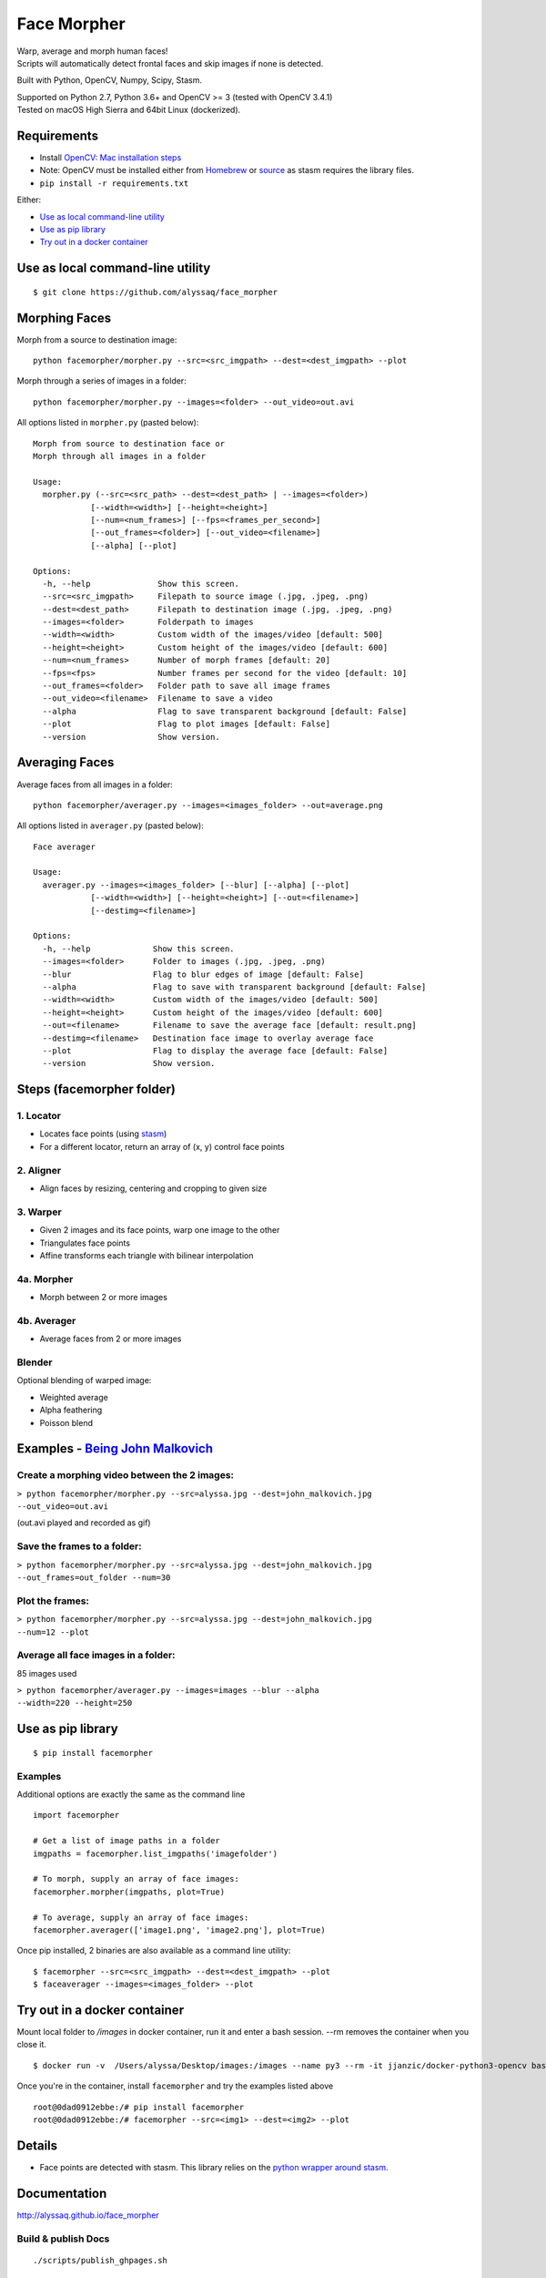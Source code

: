 Face Morpher
============

| Warp, average and morph human faces!
| Scripts will automatically detect frontal faces and skip images if
  none is detected.

Built with Python, OpenCV, Numpy, Scipy, Stasm.

| Supported on Python 2.7, Python 3.6+ and OpenCV >= 3 (tested with OpenCV 3.4.1)
| Tested on macOS High Sierra and 64bit Linux (dockerized).

Requirements
--------------
-  Install `OpenCV`_: `Mac installation steps`_
-  Note: OpenCV must be installed either from `Homebrew`_ or `source`_ as stasm requires the library files.
-  ``pip install -r requirements.txt``

Either:

-  `Use as local command-line utility`_
-  `Use as pip library`_
-  `Try out in a docker container`_

.. _`Use as local command-line utility`:

Use as local command-line utility
---------------------------------
::

    $ git clone https://github.com/alyssaq/face_morpher

Morphing Faces
--------------

Morph from a source to destination image:

::

    python facemorpher/morpher.py --src=<src_imgpath> --dest=<dest_imgpath> --plot

Morph through a series of images in a folder:

::

    python facemorpher/morpher.py --images=<folder> --out_video=out.avi

All options listed in ``morpher.py`` (pasted below):

::

    Morph from source to destination face or
    Morph through all images in a folder

    Usage:
      morpher.py (--src=<src_path> --dest=<dest_path> | --images=<folder>)
                [--width=<width>] [--height=<height>]
                [--num=<num_frames>] [--fps=<frames_per_second>]
                [--out_frames=<folder>] [--out_video=<filename>]
                [--alpha] [--plot]

    Options:
      -h, --help              Show this screen.
      --src=<src_imgpath>     Filepath to source image (.jpg, .jpeg, .png)
      --dest=<dest_path>      Filepath to destination image (.jpg, .jpeg, .png)
      --images=<folder>       Folderpath to images
      --width=<width>         Custom width of the images/video [default: 500]
      --height=<height>       Custom height of the images/video [default: 600]
      --num=<num_frames>      Number of morph frames [default: 20]
      --fps=<fps>             Number frames per second for the video [default: 10]
      --out_frames=<folder>   Folder path to save all image frames
      --out_video=<filename>  Filename to save a video
      --alpha                 Flag to save transparent background [default: False]
      --plot                  Flag to plot images [default: False]
      --version               Show version.

Averaging Faces
---------------

Average faces from all images in a folder:

::

    python facemorpher/averager.py --images=<images_folder> --out=average.png

All options listed in ``averager.py`` (pasted below):

::

    Face averager

    Usage:
      averager.py --images=<images_folder> [--blur] [--alpha] [--plot]
                [--width=<width>] [--height=<height>] [--out=<filename>]
                [--destimg=<filename>]

    Options:
      -h, --help             Show this screen.
      --images=<folder>      Folder to images (.jpg, .jpeg, .png)
      --blur                 Flag to blur edges of image [default: False]
      --alpha                Flag to save with transparent background [default: False]
      --width=<width>        Custom width of the images/video [default: 500]
      --height=<height>      Custom height of the images/video [default: 600]
      --out=<filename>       Filename to save the average face [default: result.png]
      --destimg=<filename>   Destination face image to overlay average face
      --plot                 Flag to display the average face [default: False]
      --version              Show version.

Steps (facemorpher folder)
--------------------------

1. Locator
^^^^^^^^^^

-  Locates face points (using `stasm`_)
-  For a different locator, return an array of (x, y) control face
   points

2. Aligner
^^^^^^^^^^

-  Align faces by resizing, centering and cropping to given size

3. Warper
^^^^^^^^^

-  Given 2 images and its face points, warp one image to the other
-  Triangulates face points
-  Affine transforms each triangle with bilinear interpolation

4a. Morpher
^^^^^^^^^^^

-  Morph between 2 or more images

4b. Averager
^^^^^^^^^^^^

-  Average faces from 2 or more images

Blender
^^^^^^^

Optional blending of warped image:

-  Weighted average
-  Alpha feathering
-  Poisson blend

Examples - `Being John Malkovich`_
----------------------------------

Create a morphing video between the 2 images:
^^^^^^^^^^^^^^^^^^^^^^^^^^^^^^^^^^^^^^^^^^^^^

| ``> python facemorpher/morpher.py --src=alyssa.jpg --dest=john_malkovich.jpg``
| ``--out_video=out.avi``

(out.avi played and recorded as gif)

.. figure:: https://raw.github.com/alyssaq/face_morpher/master/examples/being_john_malvokich.gif
   :alt: gif

Save the frames to a folder:
^^^^^^^^^^^^^^^^^^^^^^^^^^^^

| ``> python facemorpher/morpher.py --src=alyssa.jpg --dest=john_malkovich.jpg``
| ``--out_frames=out_folder --num=30``

Plot the frames:
^^^^^^^^^^^^^^^^

| ``> python facemorpher/morpher.py --src=alyssa.jpg --dest=john_malkovich.jpg``
| ``--num=12 --plot``

.. figure:: https://raw.github.com/alyssaq/face_morpher/master/examples/plot.png
   :alt: plot

Average all face images in a folder:
^^^^^^^^^^^^^^^^^^^^^^^^^^^^^^^^^^^^

85 images used

| ``> python facemorpher/averager.py --images=images --blur --alpha``
| ``--width=220 --height=250``

.. figure:: https://raw.github.com/alyssaq/face_morpher/master/examples/average_faces.png
   :alt: average\_faces

.. _`Use as pip library`:

Use as pip library
---------------------------------
::

    $ pip install facemorpher

Examples
^^^^^^^^^^^^^^^^^^^^^^^^^^^^^^^^^^^^^^^^^^^^^
Additional options are exactly the same as the command line

::

    import facemorpher

    # Get a list of image paths in a folder
    imgpaths = facemorpher.list_imgpaths('imagefolder')

    # To morph, supply an array of face images:
    facemorpher.morpher(imgpaths, plot=True)

    # To average, supply an array of face images:
    facemorpher.averager(['image1.png', 'image2.png'], plot=True)


Once pip installed, 2 binaries are also available as a command line utility:

::

    $ facemorpher --src=<src_imgpath> --dest=<dest_imgpath> --plot
    $ faceaverager --images=<images_folder> --plot

Try out in a docker container
---------------------------------
Mount local folder to `/images` in docker container, run it and enter a bash session.
--rm removes the container when you close it.
::

    $ docker run -v  /Users/alyssa/Desktop/images:/images --name py3 --rm -it jjanzic/docker-python3-opencv bash

Once you're in the container, install ``facemorpher`` and try the examples listed above
::

    root@0dad0912ebbe:/# pip install facemorpher
    root@0dad0912ebbe:/# facemorpher --src=<img1> --dest=<img2> --plot

Details
------------
-  Face points are detected with stasm. This library relies on the `python wrapper around stasm`_.

Documentation
-------------

http://alyssaq.github.io/face_morpher

Build & publish Docs
^^^^^^^^^^^^^^^^^^^^

::

    ./scripts/publish_ghpages.sh

License
-------
`MIT`_

.. _Being John Malkovich: http://www.rottentomatoes.com/m/being_john_malkovich
.. _Mac installation steps: https://gist.github.com/alyssaq/f60393545173379e0f3f#file-4-opencv3-with-python3-md
.. _MIT: http://alyssaq.github.io/mit-license
.. _OpenCV: http://opencv.org
.. _Homebrew: https://brew.sh
.. _source: https://github.com/opencv/opencv
.. _python wrapper around stasm: https://github.com/alyssaq/stasm
.. _stasm: http://www.milbo.users.sonic.net/stasm
